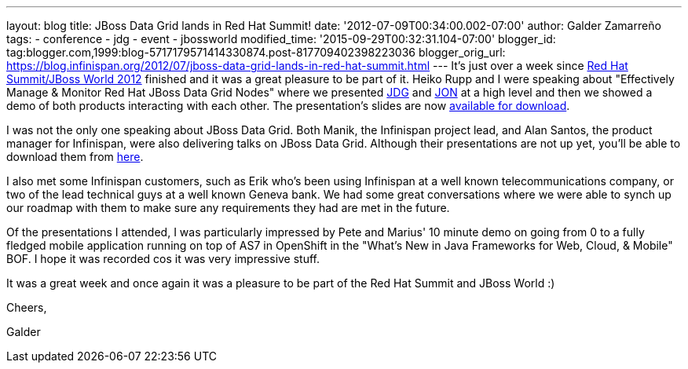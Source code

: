 ---
layout: blog
title: JBoss Data Grid lands in Red Hat Summit!
date: '2012-07-09T00:34:00.002-07:00'
author: Galder Zamarreño
tags:
- conference
- jdg
- event
- jbossworld
modified_time: '2015-09-29T00:32:31.104-07:00'
blogger_id: tag:blogger.com,1999:blog-5717179571414330874.post-817709402398223036
blogger_orig_url: https://blog.infinispan.org/2012/07/jboss-data-grid-lands-in-red-hat-summit.html
---
It's just over a week since http://www.redhat.com/summit/[Red Hat
Summit/JBoss World 2012] finished and it was a great pleasure to be part
of it. Heiko Rupp and I were speaking about "Effectively Manage &
Monitor Red Hat JBoss Data Grid Nodes" where we presented
http://www.redhat.com/products/jbossenterprisemiddleware/data-grid/[JDG]
and
http://www.redhat.com/products/jbossenterprisemiddleware/operations-network/[JON]
at a high level and then we showed a demo of both products interacting
with each other. The presentation's slides are now
http://rhsummit.files.wordpress.com/2012/03/zamarreno_data_grids.pdf[available
for download].



I was not the only one speaking about JBoss Data Grid. Both Manik, the
Infinispan project lead, and Alan Santos, the product manager for
Infinispan, were also delivering talks on JBoss Data Grid. Although
their presentations are not up yet, you'll be able to download them from
http://www.redhat.com/summit/2012/presentations/jbossworld/[here].



I also met some Infinispan customers, such as Erik who's been using
Infinispan at a well known telecommunications company, or two of the
lead technical guys at a well known Geneva bank. We had some great
conversations where we were able to synch up our roadmap with them to
make sure any requirements they had are met in the future.



Of the presentations I attended, I was particularly impressed by Pete
and Marius' 10 minute demo on going from 0 to a fully fledged mobile
application running on top of AS7 in OpenShift in the "What's New in
Java Frameworks for Web, Cloud, & Mobile" BOF. I hope it was recorded
cos it was very impressive stuff.



It was a great week and once again it was a pleasure to be part of the
Red Hat Summit and JBoss World :)



Cheers,

Galder
